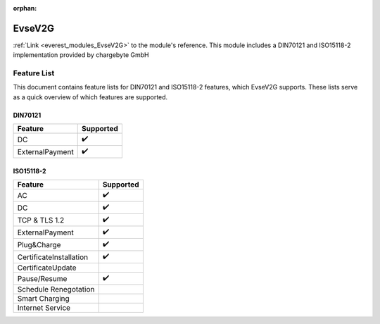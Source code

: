 :orphan:

.. _everest_modules_handwritten_EvseV2G:

*******************************************
EvseV2G
*******************************************

:ref:`Link <everest_modules_EvseV2G>` to the module's reference.
This module includes a DIN70121 and ISO15118-2 implementation provided by chargebyte GmbH

Feature List
============

This document contains feature lists for DIN70121 and ISO15118-2 features, which EvseV2G supports.
These lists serve as a quick overview of which features are supported.

DIN70121
--------

===============  ==================
Feature          Supported
===============  ==================
DC               ✔️
ExternalPayment  ✔️
===============  ==================

ISO15118-2
----------

=======================  ==================
Feature                  Supported
=======================  ==================
AC                       ✔️
DC                       ✔️
TCP & TLS 1.2            ✔️
ExternalPayment          ✔️
Plug&Charge              ✔️
CertificateInstallation  ✔️
CertificateUpdate        
Pause/Resume             ✔️
Schedule Renegotation    
Smart Charging           
Internet Service         
=======================  ==================
